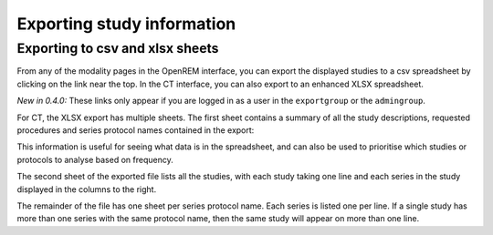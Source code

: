 Exporting study information
***************************

Exporting to csv and xlsx sheets
================================

From any of the modality pages in the OpenREM interface, you can export the
displayed studies to a csv spreadsheet by clicking on the link near the top.
In the CT interface, you can also export to an enhanced XLSX spreadsheet. 

*New in 0.4.0:* These links only appear if you are logged in as a user in the ``exportgroup`` or the ``admingroup``.

For CT, the XLSX export has multiple sheets. The first sheet contains a 
summary of all the study descriptions, requested procedures and series
protocol names contained in the export:

.. image:: img/CTExportSummaryPage.png
    :width: 730px
    :align: center
    :height: 339px
    :alt: CT export front sheet
    
This information is useful for seeing what data is in the spreadsheet, and
can also be used to prioritise which studies or protocols to analyse based on
frequency.

The second sheet of the exported file lists all the studies, with each study
taking one line and each series in the study displayed in the columns to the right.

.. image:: img/CTExportAllData.png
    :width: 730px
    :align: center
    :height: 339px
    :alt: CT export all data sheet

The remainder of the file has one sheet per series protocol name. Each series
is listed one per line. If a single study
has more than one series with the same protocol name, then the same study
will appear on more than one line.
